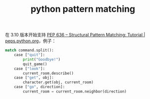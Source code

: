 :PROPERTIES:
:ID:       c711d909-c123-4017-84ae-16255f0a1abf
:END:
#+TITLE: python pattern matching

在 3.10 版本开始支持 [[https://peps.python.org/pep-0636/][PEP 636 – Structural Pattern Matching: Tutorial | peps.python.org]]，例子：
#+begin_src python
  match command.split():
      case ["quit"]:
          print("Goodbye!")
          quit_game()
      case ["look"]:
          current_room.describe()
      case ["get", obj]:
          character.get(obj, current_room)
      case ["go", direction]:
          current_room = current_room.neighbor(direction)
#+end_src

